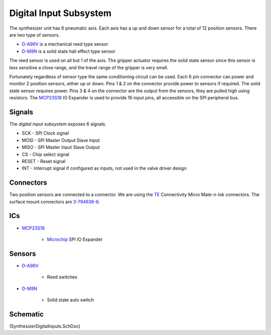 =======================
Digital Input Subsystem
=======================
The synthesizer unit has 6 pneumatic axis.  Each axis has a up and down sensor for a total of 12 position sensors.
There are two type of sensors.

* D-A96V_ is a mechanical reed type sensor
* D-M9N_ is a solid state hall effect type sensor

The reed sensor is used on all but 1 of the axis.
The gripper actuator requires the solid state sensor since this sensor is less sensitive a close range,
and the travel range of the gripper is very small.

Fortunately regardless of sensor type the same conditioning circuit can be used.
Each 6 pin connector can power and monitor 2 position sensors, either up or down.
Pins 1 & 2 on the connector provide power to sensors if required.
The solid state sensor requires power.
Pins 3 & 4 on the connector are the output from the sensors, they are pulled high using resistors.
The MCP23S18_ IO Expander is used to provide 16 input pins, all accessible on the SPI peripheral bus. 

-------
Signals
-------
The *digital input subsystem* exposes 6 signals.

* SCK - SPI Clock signal
* MOSI - SPI Master Output Slave Input
* MISO - SPI Master Input Slave Output
* CS - Chip select signal
* RESET - Reset signal
* INT - Interrupt signal if configured as inputs, not used in the valve driver design

----------
Connectors
----------
Two position sensors are connected to a connector. We are using the TE_ Connectivity Micro Mate-n-lok connectors.
The surface mount connectors are 3-794636-6_.

---
ICs
---  
* MCP23S18_

	* Microchip_ SPI IO Expander

-------
Sensors
-------	
* D-A96V_

	* Reed switches
	
* D-M9N_
	
	* Solid state auto switch

---------
Schematic
---------
(SynthesizerDigitalInputs.SchDoc)	
	
.. _MCP23S18: http://www.microchip.com/wwwproducts/Devices.aspx?dDocName=en537376
.. _D-A96V: http://www.coastpneumatics.com/americansmc/my1_w/2_my1_w_series_cylinders_switches.pdf
.. _D-M9N: http://www.smc.eu/portal/WebContent/local/DK/download_kataloger/pdf/D-M9_solid-state_aftaster(UK).pdf
.. _Microchip: http://www.microchip.com/
.. _3-794636-6: http://www.te.com/catalog/pn/en/3-794636-6
.. _TE: http://www.te.com/en/home.html